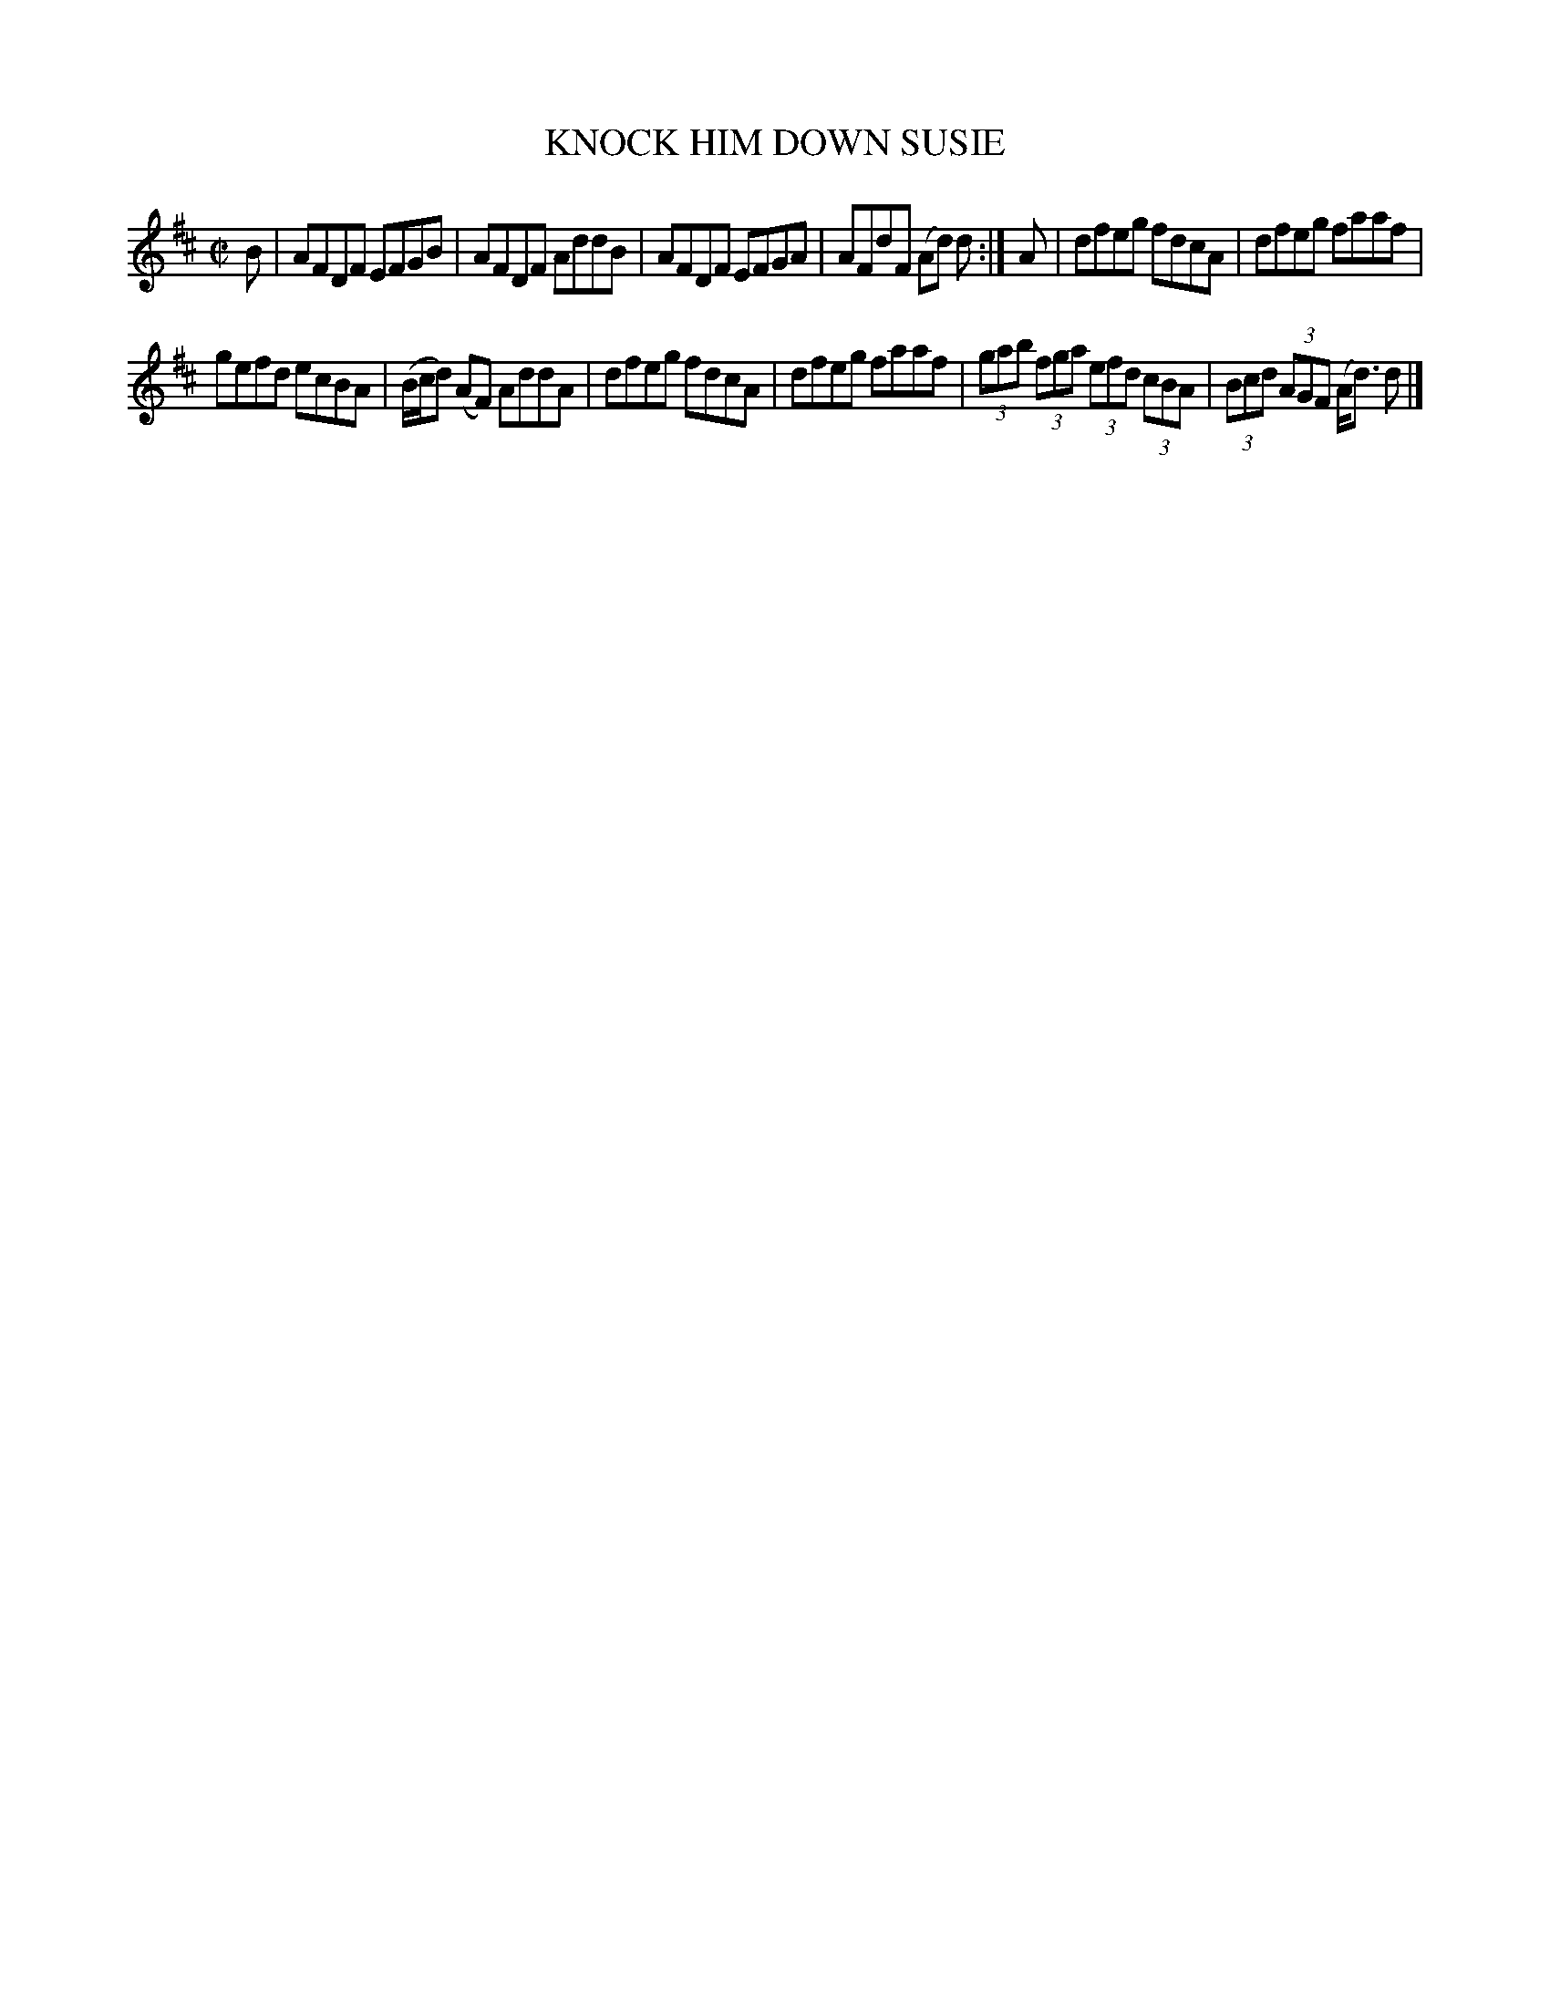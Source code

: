 X: 4077
T: KNOCK HIM DOWN SUSIE
R: Reel.
%R: reel
B: James Kerr "Merry Melodies" v.4 p.11 #77
Z: 2016 John Chambers <jc:trillian.mit.edu>
M: C|
L: 1/8
K: D
B |\
AFDF EFGB | AFDF AddB |\
AFDF EFGA | AFdF (Ad) d :|\
A |\
dfeg fdcA | dfeg faaf |
gefd ecBA | (B/c/d) (AF) AddA |\
dfeg fdcA | dfeg faaf |\
(3gab (3fga (3efd (3cBA | (3Bcd (3AGF (A<d) d |]
